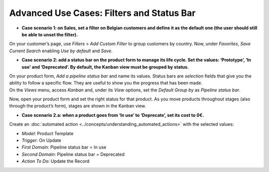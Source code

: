 ==========================================
Advanced Use Cases: Filters and Status Bar
==========================================

- **Case scenario 1: on Sales, set a filter on Belgian customers and define it as the default one
  (the user should still be able to unset the filter).**

On your customer’s page, use *Filters* > *Add Custom Filter* to group customers by country. Now,
under *Favorites*, *Save Current Search* enabling *Use by default* and *Save*.

.. image:: media/filters_status_bar/customer_filter.png
   :align: center
   :alt: View of a custom filter being set to be used by default in Flectra


- **Case scenario 2: add a status bar on the product form to manage its life cycle. Set the values:
  ‘Prototype’, ‘In use’ and ‘Deprecated’. By default, the Kanban view must be grouped by status.**

| On your product form, *Add a pipeline status bar* and name its values. Status bars are *selection*
  fields that give you the ability to follow a specific flow. They are useful to show you the
  progress that has been made.
| On the *Views* menu, access *Kanban* and, under its *View* options, set the *Default Group by* as
  *Pipeline status bar*.

.. image:: media/filters_status_bar/add_pipeline.png
   :align: center
   :alt: Form view emphasizing the button add a pipeline bar in Flectra Studio

Now, open your product form and set the right status for that product. As you move products
throughout stages (also through the product’s form), stages are shown in the Kanban view.


- **Case scenario 2.a: when a product goes from ‘In use’ to ‘Deprecate’, set its cost to 0€.**

Create an :doc:`automated action <../concepts/understanding_automated_actions>` with the selected
values:

- *Model*: Product Template
- *Trigger*: On Update
- *First Domain*: Pipeline status bar = In use
- *Second Domain*: Pipeline status bar = Deprecated
- *Action To Do*: Update the Record

.. image:: media/filters_status_bar/automations_zero_price.png
   :align: center
   :alt: View of the automated action created to set the price of a product to zero in Flectra Studio

.. seealso::
   - :doc:`../concepts/understanding_general`